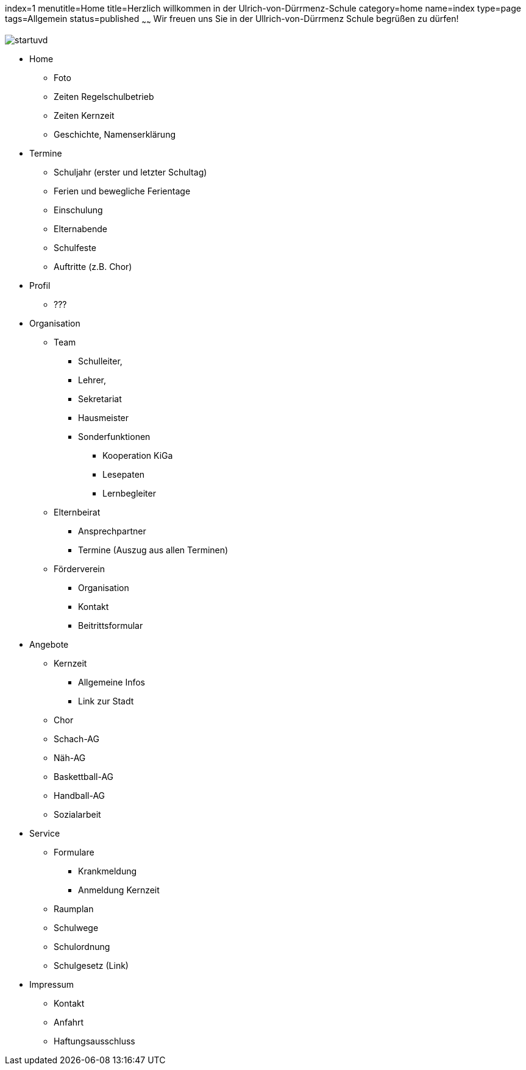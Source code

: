 index=1
menutitle=Home
title=Herzlich willkommen in der Ulrich-von-Dürrmenz-Schule
category=home
name=index
type=page
tags=Allgemein
status=published
~~~~~~
Wir freuen uns Sie in der Ullrich-von-Dürrmenz Schule begrüßen zu dürfen!

image:/images/startuvd.jpg[]

* Home
** Foto
** Zeiten Regelschulbetrieb
** Zeiten Kernzeit
** Geschichte, Namenserklärung

* Termine
** Schuljahr (erster und letzter Schultag)
** Ferien und bewegliche Ferientage
** Einschulung
** Elternabende
** Schulfeste
** Auftritte (z.B. Chor)

* Profil
** ???

* Organisation
** Team
*** Schulleiter, 
*** Lehrer, 
*** Sekretariat
*** Hausmeister
*** Sonderfunktionen
**** Kooperation KiGa
**** Lesepaten
**** Lernbegleiter
** Elternbeirat
*** Ansprechpartner
*** Termine (Auszug aus allen Terminen)
** Förderverein
*** Organisation
*** Kontakt
*** Beitrittsformular

* Angebote
** Kernzeit
*** Allgemeine Infos
*** Link zur Stadt
** Chor
** Schach-AG
** Näh-AG
** Baskettball-AG
** Handball-AG
** Sozialarbeit

* Service
** Formulare
*** Krankmeldung
*** Anmeldung Kernzeit
** Raumplan
** Schulwege
** Schulordnung
** Schulgesetz (Link)

* Impressum
** Kontakt
** Anfahrt
** Haftungsausschluss
